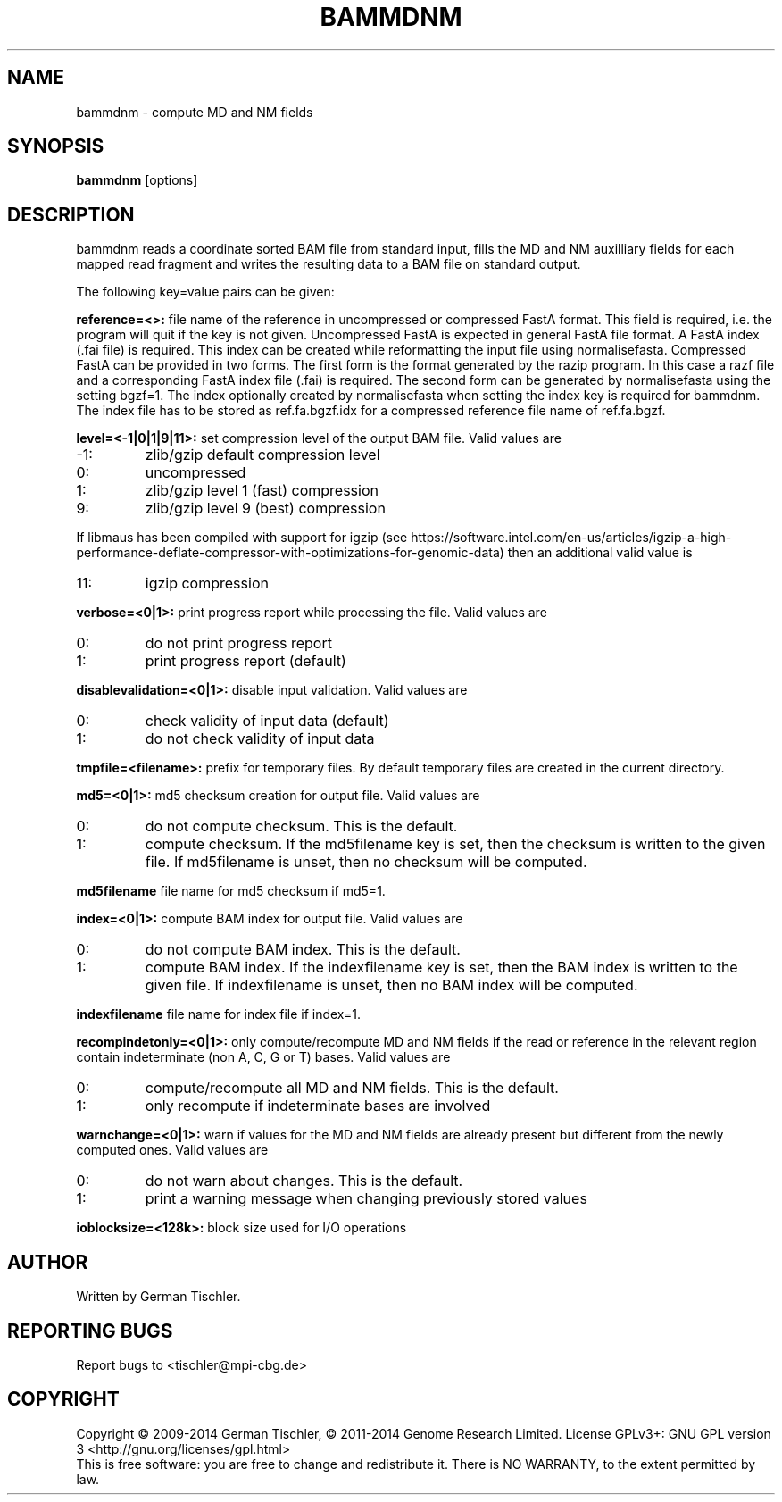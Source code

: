 .TH BAMMDNM 1 "March 2014" BIOBAMBAM
.SH NAME
bammdnm - compute MD and NM fields
.SH SYNOPSIS
.PP
.B bammdnm
[options]
.SH DESCRIPTION
bammdnm reads a coordinate sorted BAM file from standard input, fills the
MD and NM auxilliary fields for each mapped read fragment and writes
the resulting data to a BAM file on standard output.
.PP
The following key=value pairs can be given:
.PP
.B reference=<>:
file name of the reference in uncompressed or compressed FastA format. This field is required, i.e. the
program will quit if the key is not given. 
Uncompressed FastA is expected in general FastA file format. A FastA index
(.fai file) is required. This index can be created while reformatting the
input file using normalisefasta.
Compressed FastA can be provided in two forms.
The first form is the format generated by the razip program. In this case a
razf file and a corresponding FastA index file (.fai) is required.
The second form can be generated by normalisefasta using the setting bgzf=1.
The index optionally created by normalisefasta when setting the index key is
required for bammdnm. The index file has to be stored as ref.fa.bgzf.idx
for a compressed reference file name of ref.fa.bgzf.
.PP
.B level=<-1|0|1|9|11>:
set compression level of the output BAM file. Valid
values are
.IP -1:
zlib/gzip default compression level
.IP 0:
uncompressed
.IP 1:
zlib/gzip level 1 (fast) compression
.IP 9:
zlib/gzip level 9 (best) compression
.P
If libmaus has been compiled with support for igzip (see
https://software.intel.com/en-us/articles/igzip-a-high-performance-deflate-compressor-with-optimizations-for-genomic-data)
then an additional valid value is
.IP 11:
igzip compression
.PP
.B verbose=<0|1>:
print progress report while processing the file. Valid values are
.IP 0:
do not print progress report
.IP 1:
print progress report (default)
.PP
.B disablevalidation=<0|1>:
disable input validation. Valid values are
.IP 0:
check validity of input data (default)
.IP 1:
do not check validity of input data
.PP
.B tmpfile=<filename>:
prefix for temporary files. By default temporary files are created in the current directory.
.PP
.B md5=<0|1>:
md5 checksum creation for output file. Valid values are
.IP 0:
do not compute checksum. This is the default.
.IP 1:
compute checksum. If the md5filename key is set, then the checksum is
written to the given file. If md5filename is unset, then no checksum will be computed.
.PP
.B md5filename
file name for md5 checksum if md5=1.
.PP
.B index=<0|1>:
compute BAM index for output file. Valid values are
.IP 0:
do not compute BAM index. This is the default.
.IP 1:
compute BAM index. If the indexfilename key is set, then the BAM index is
written to the given file. If indexfilename is unset, then no BAM index will be computed.
.PP
.B indexfilename
file name for index file if index=1.
.PP
.B recompindetonly=<0|1>:
only compute/recompute MD and NM fields if the read or reference in the relevant
region contain indeterminate (non A, C, G or T) bases. Valid values are
.IP 0:
compute/recompute all MD and NM fields. This is the default.
.IP 1:
only recompute if indeterminate bases are involved
.PP
.B warnchange=<0|1>:
warn if values for the MD and NM fields are already present but different
from the newly computed ones. Valid values are
.IP 0:
do not warn about changes. This is the default.
.IP 1:
print a warning message when changing previously stored values
.PP
.B ioblocksize=<128k>:
block size used for I/O operations
.SH AUTHOR
Written by German Tischler.
.SH "REPORTING BUGS"
Report bugs to <tischler@mpi-cbg.de>
.SH COPYRIGHT
Copyright \(co 2009-2014 German Tischler, \(co 2011-2014 Genome Research Limited.
License GPLv3+: GNU GPL version 3 <http://gnu.org/licenses/gpl.html>
.br
This is free software: you are free to change and redistribute it.
There is NO WARRANTY, to the extent permitted by law.
